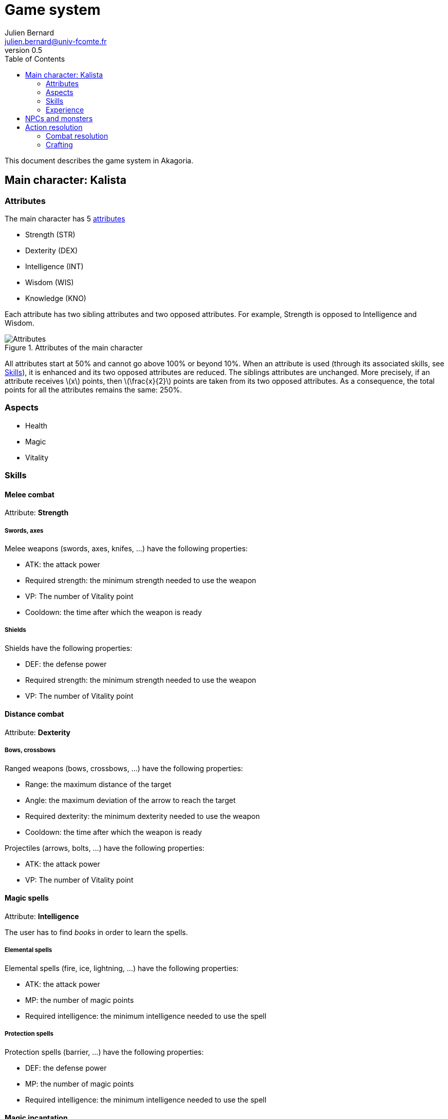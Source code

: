 = Game system
Julien Bernard <julien.bernard@univ-fcomte.fr>
v0.5
:toc:
:homepage: https://akagoria.github.io/
:stem: latexmath
:source-highlighter: coderay
:xrefstyle: full

This document describes the game system in Akagoria.

== Main character: Kalista

=== Attributes

The main character has 5 link:https://en.wikipedia.org/wiki/Attribute_(role-playing_games)[attributes]

- Strength (STR)
- Dexterity (DEX)
- Intelligence (INT)
- Wisdom (WIS)
- Knowledge (KNO)

Each attribute has two sibling attributes and two opposed attributes. For example, Strength is opposed to Intelligence and Wisdom.

.Attributes of the main character
image::attributes.png[Attributes]

All attributes start at 50% and cannot go above 100% or beyond 10%. When an attribute is used (through its associated skills, see <<skills>>), it is enhanced and its two opposed attributes are reduced. The siblings attributes are unchanged. More precisely, if an attribute receives stem:[x] points, then stem:[\frac{x}{2}] points are taken from its two opposed attributes. As a consequence, the total points for all the attributes remains the same: 250%.

=== Aspects

- Health
- Magic
- Vitality


[[skills]]
=== Skills

==== Melee combat

Attribute: *Strength*

===== Swords, axes

Melee weapons (swords, axes, knifes, ...) have the following properties:

- ATK: the attack power
- Required strength: the minimum strength needed to use the weapon
- VP: The number of Vitality point
- Cooldown: the time after which the weapon is ready

===== Shields

Shields have the following properties:

- DEF: the defense power
- Required strength: the minimum strength needed to use the weapon
- VP: The number of Vitality point

==== Distance combat

Attribute: *Dexterity*

===== Bows, crossbows

Ranged weapons (bows, crossbows, ...) have the following properties:

- Range: the maximum distance of the target
- Angle: the maximum deviation of the arrow to reach the target
- Required dexterity: the minimum dexterity needed to use the weapon
- Cooldown: the time after which the weapon is ready

Projectiles (arrows, bolts, ...) have the following properties:

- ATK: the attack power
- VP: The number of Vitality point

==== Magic spells

Attribute: *Intelligence*

The user has to find _books_ in order to learn the spells.

===== Elemental spells

Elemental spells (fire, ice, lightning, ...) have the following properties:

- ATK: the attack power
- MP: the number of magic points
- Required intelligence: the minimum intelligence needed to use the spell

===== Protection spells

Protection spells (barrier, ...) have the following properties:

- DEF: the defense power
- MP: the number of magic points
- Required intelligence: the minimum intelligence needed to use the spell


==== Magic incantation

Attribute: *Wisdom*

The user has to find _parchments_ in order to learn incantations.

===== Alteration spells

Alteration spells (disease, curse, malediction, lethargy, ...) have the following properties:

- ATK: the attack power
- MP: the number of magic points
- Required wisdom: the minimum wisdom needed to use the spell


===== Enhancement spells

Enhancement spells (cure, double vitality, double health, ...) have the following properties:

- Effect: the effect of the spell
- MP: the number of magic points
- Required wisdom: the minimum wisdom needed to use the spell


==== Alchemy

Attribute: *Knowledge*

The character has to collect _ingredients_ and _recipes_ in order to be able to craft explosives and potions with the cauldron.

A recipe has the following properties:

- Required knowledge: the minimum knowledge required to use the recipe

===== Explosive crafting

Explosives (grenade, fireball, ...) have the following properties:

- ATK: the attack power
- VP: The number of Vitality point

===== Potion crafting

Potions (health potion,  magic potion, ...) have the following properties:

- Effect: the effect of the potion

=== Experience

Experience is gained by absorbing dark power, in Shrines of Ike. A certain amount of experience corresponds to a level stem:[L].


== NPCs and monsters


== Action resolution

=== Combat resolution

. Check if the attack is valid
.. Check if the remaining aspect points are high enough
.. Check if the associated attribute points stem:[A] are high enough
. Compute success of the action
.. Choose a random number stem:[R] between 0 and 100
.. If stem:[R \leq A], the action is successful otherwise the action is _failed_
.. Compute the extent of success: stem:[E = 1 + \frac{A - R}{100}]
. Compute power of the attack
.. Compute the offensive points: stem:[\text{ATK} \times E \times \sqrt{L}]
. Compute power of the defense
.. Compute the defensive points: stem:[\text{DEF} \times \sqrt{L}]
.. If the defensive points are larger than the offensive points, then the action is _missed_
. Compute the damage
.. The damage corresponds to: stem:[ATK \times E]

=== Crafting

